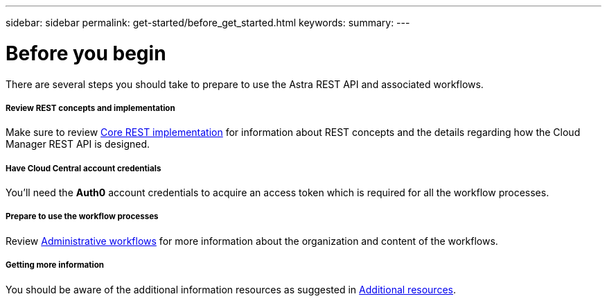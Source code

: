 ---
sidebar: sidebar
permalink: get-started/before_get_started.html
keywords:
summary:
---

= Before you begin
:hardbreaks:
:nofooter:
:icons: font
:linkattrs:
:imagesdir: ./media/

[.lead]
There are several steps you should take to prepare to use the Astra REST API and associated workflows.

===== Review REST concepts and implementation

Make sure to review link:../rest-core/rest_implementation.html[Core REST implementation] for information about REST concepts and the details regarding how the Cloud Manager REST API is designed.

===== Have Cloud Central account credentials
You'll need the *Auth0* account credentials to acquire an access token which is required for all the workflow processes.

===== Prepare to use the workflow processes

Review link:../workflows/workflows.html[Administrative workflows] for more information about the organization and content of the workflows.

===== Getting more information

You should be aware of the additional information resources as suggested in link:../information/additional_resources.html[Additional resources].
